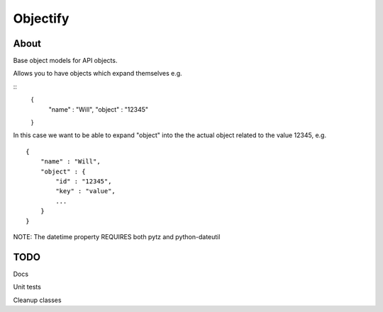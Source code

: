 ==========
Objectify
==========

About
==========

Base object models for API objects.

Allows you to have objects which expand themselves e.g.

::
    {
        "name" : "Will",
        "object" : "12345"
    }

In this case we want to be able to expand "object" into the the actual object related to the value 12345, e.g.
::
    {
        "name" : "Will",
        "object" : {
            "id" : "12345",
            "key" : "value",
            ...
        }
    }

NOTE:
The datetime property REQUIRES both pytz and python-dateutil

TODO
==========
Docs

Unit tests

Cleanup classes
